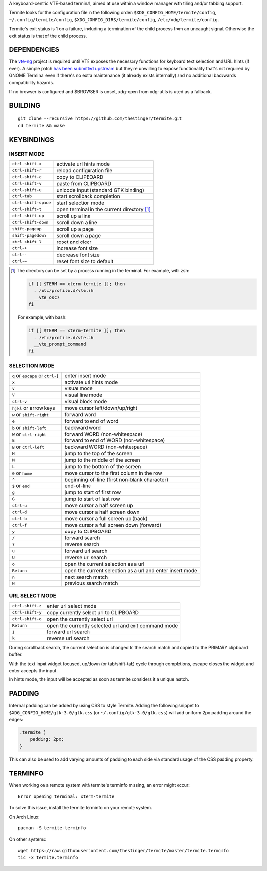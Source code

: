 A keyboard-centric VTE-based terminal, aimed at use within a window manager
with tiling and/or tabbing support.

Termite looks for the configuration file in the following order:
``$XDG_CONFIG_HOME/termite/config``, ``~/.config/termite/config``,
``$XDG_CONFIG_DIRS/termite/config``, ``/etc/xdg/termite/config``.

Termite's exit status is 1 on a failure, including a termination of the child
process from an uncaught signal. Otherwise the exit status is that of the child
process.

DEPENDENCIES
============

The `vte-ng <https://github.com/thestinger/vte-ng>`_ project is required until
VTE exposes the necessary functions for keyboard text selection and URL hints
(if ever). A simple patch `has been submitted upstream
<https://bugzilla.gnome.org/show_bug.cgi?id=679658#c10>`_ but they're unwilling
to expose functionality that's not required by GNOME Terminal even if there's
no extra maintenance (it already exists internally) and no additional backwards
compatibility hazards.

If no browser is configured and $BROWSER is unset, xdg-open from xdg-utils is
used as a fallback.

BUILDING
========
::

    git clone --recursive https://github.com/thestinger/termite.git
    cd termite && make

KEYBINDINGS
===========

INSERT MODE
-----------

+----------------------+---------------------------------------------+
| ``ctrl-shift-x``     | activate url hints mode                     |
+----------------------+---------------------------------------------+
| ``ctrl-shift-r``     | reload configuration file                   |
+----------------------+---------------------------------------------+
| ``ctrl-shift-c``     | copy to CLIPBOARD                           |
+----------------------+---------------------------------------------+
| ``ctrl-shift-v``     | paste from CLIPBOARD                        |
+----------------------+---------------------------------------------+
| ``ctrl-shift-u``     | unicode input (standard GTK binding)        |
+----------------------+---------------------------------------------+
| ``ctrl-tab``         | start scrollback completion                 |
+----------------------+---------------------------------------------+
| ``ctrl-shift-space`` | start selection mode                        |
+----------------------+---------------------------------------------+
| ``ctrl-shift-t``     | open terminal in the current directory [1]_ |
+----------------------+---------------------------------------------+
| ``ctrl-shift-up``    | scroll up a line                            |
+----------------------+---------------------------------------------+
| ``ctrl-shift-down``  | scroll down a line                          |
+----------------------+---------------------------------------------+
| ``shift-pageup``     | scroll up a page                            |
+----------------------+---------------------------------------------+
| ``shift-pagedown``   | scroll down a page                          |
+----------------------+---------------------------------------------+
| ``ctrl-shift-l``     | reset and clear                             |
+----------------------+---------------------------------------------+
| ``ctrl-+``           | increase font size                          |
+----------------------+---------------------------------------------+
| ``ctrl--``           | decrease font size                          |
+----------------------+---------------------------------------------+
| ``ctrl-=``           | reset font size to default                  |
+----------------------+---------------------------------------------+

.. [1] The directory can be set by a process running in the terminal. For
       example, with zsh:

       .. code:: sh

            if [[ $TERM == xterm-termite ]]; then
              . /etc/profile.d/vte.sh
              __vte_osc7
            fi
       ::

       For example, with bash:

       .. code:: sh

            if [[ $TERM == xterm-termite ]]; then
              . /etc/profile.d/vte.sh
              __vte_prompt_command
            fi

SELECTION MODE
--------------

+-----------------------------------+-----------------------------------------------------------+
| ``q`` or ``escape`` or ``ctrl-[`` | enter insert mode                                         |
+-----------------------------------+-----------------------------------------------------------+
| ``x``                             | activate url hints mode                                   |
+-----------------------------------+-----------------------------------------------------------+
| ``v``                             | visual mode                                               |
+-----------------------------------+-----------------------------------------------------------+
| ``V``                             | visual line mode                                          |
+-----------------------------------+-----------------------------------------------------------+
| ``ctrl-v``                        | visual block mode                                         |
+-----------------------------------+-----------------------------------------------------------+
| ``hjkl`` or arrow keys            | move cursor left/down/up/right                            |
+-----------------------------------+-----------------------------------------------------------+
| ``w`` or ``shift-right``          | forward word                                              |
+-----------------------------------+-----------------------------------------------------------+
| ``e``                             | forward to end of word                                    |
+-----------------------------------+-----------------------------------------------------------+
| ``b`` or ``shift-left``           | backward word                                             |
+-----------------------------------+-----------------------------------------------------------+
| ``W`` or ``ctrl-right``           | forward WORD (non-whitespace)                             |
+-----------------------------------+-----------------------------------------------------------+
| ``E``                             | forward to end of WORD (non-whitespace)                   |
+-----------------------------------+-----------------------------------------------------------+
| ``B`` or ``ctrl-left``            | backward WORD (non-whitespace)                            |
+-----------------------------------+-----------------------------------------------------------+
| ``H``                             | jump to the top of the screen                             |
+-----------------------------------+-----------------------------------------------------------+
| ``M``                             | jump to the middle of the screen                          |
+-----------------------------------+-----------------------------------------------------------+
| ``L``                             | jump to the bottom of the screen                          |
+-----------------------------------+-----------------------------------------------------------+
| ``0`` or ``home``                 | move cursor to the first column in the row                |
+-----------------------------------+-----------------------------------------------------------+
| ``^``                             | beginning-of-line (first non-blank character)             |
+-----------------------------------+-----------------------------------------------------------+
| ``$`` or ``end``                  | end-of-line                                               |
+-----------------------------------+-----------------------------------------------------------+
| ``g``                             | jump to start of first row                                |
+-----------------------------------+-----------------------------------------------------------+
| ``G``                             | jump to start of last row                                 |
+-----------------------------------+-----------------------------------------------------------+
| ``ctrl-u``                        | move cursor a half screen up                              |
+-----------------------------------+-----------------------------------------------------------+
| ``ctrl-d``                        | move cursor a half screen down                            |
+-----------------------------------+-----------------------------------------------------------+
| ``ctrl-b``                        | move cursor a full screen up (back)                       |
+-----------------------------------+-----------------------------------------------------------+
| ``ctrl-f``                        | move cursor a full screen down (forward)                  |
+-----------------------------------+-----------------------------------------------------------+
| ``y``                             | copy to CLIPBOARD                                         |
+-----------------------------------+-----------------------------------------------------------+
| ``/``                             | forward search                                            |
+-----------------------------------+-----------------------------------------------------------+
| ``?``                             | reverse search                                            |
+-----------------------------------+-----------------------------------------------------------+
| ``u``                             | forward url search                                        |
+-----------------------------------+-----------------------------------------------------------+
| ``U``                             | reverse url search                                        |
+-----------------------------------+-----------------------------------------------------------+
| ``o``                             | open the current selection as a url                       |
+-----------------------------------+-----------------------------------------------------------+
| ``Return``                        | open the current selection as a url and enter insert mode |
+-----------------------------------+-----------------------------------------------------------+
| ``n``                             | next search match                                         |
+-----------------------------------+-----------------------------------------------------------+
| ``N``                             | previous search match                                     |
+-----------------------------------+-----------------------------------------------------------+

URL SELECT MODE
---------------

+----------------------+-------------------------------------------------------+
| ``ctrl-shift-z``     | enter url select mode                                 |  
+----------------------+-------------------------------------------------------+
| ``ctrl-shift-y``     | copy currently select url to CLIPBOARD                |
+----------------------+-------------------------------------------------------+
| ``ctrl-shift-o``     | open the currently select url                         |
+----------------------+-------------------------------------------------------+
| ``Return``           | open the currently selected url and exit command mode |
+----------------------+-------------------------------------------------------+
| ``j``                | forward url search                                    |
+----------------------+-------------------------------------------------------+
| ``k``                | reverse url search                                    |
+----------------------+-------------------------------------------------------+

During scrollback search, the current selection is changed to the search match
and copied to the PRIMARY clipboard buffer.

With the text input widget focused, up/down (or tab/shift-tab) cycle through
completions, escape closes the widget and enter accepts the input.

In hints mode, the input will be accepted as soon as termite considers it a
unique match.

PADDING
=======

Internal padding can be added by using CSS to style Termite. Adding
the following snippet to ``$XDG_CONFIG_HOME/gtk-3.0/gtk.css`` (or
``~/.config/gtk-3.0/gtk.css``) will add uniform 2px padding around the edges:

.. code:: css

    .termite {
        padding: 2px;
    }

This can also be used to add varying amounts of padding to each side via
standard usage of the CSS padding property.

TERMINFO
========

When working on a remote system with termite's terminfo missing, an error might
occur:

::

    Error opening terminal: xterm-termite

To solve this issue, install the termite terminfo on your remote system.

On Arch Linux:

::

        pacman -S termite-terminfo

On other systems:


::

    wget https://raw.githubusercontent.com/thestinger/termite/master/termite.terminfo
    tic -x termite.terminfo
